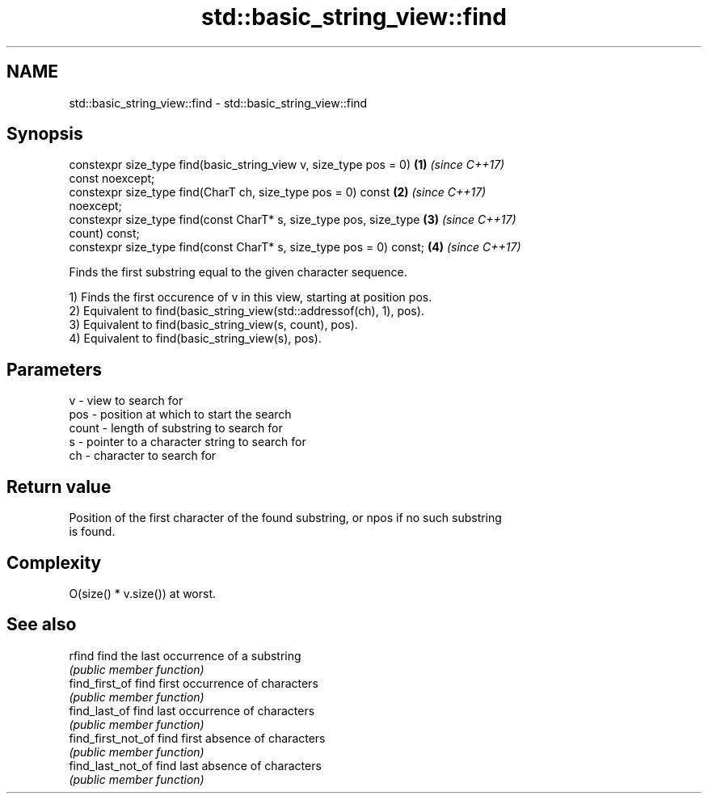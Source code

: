 .TH std::basic_string_view::find 3 "2020.11.17" "http://cppreference.com" "C++ Standard Libary"
.SH NAME
std::basic_string_view::find \- std::basic_string_view::find

.SH Synopsis
   constexpr size_type find(basic_string_view v, size_type pos = 0)   \fB(1)\fP \fI(since C++17)\fP
   const noexcept;
   constexpr size_type find(CharT ch, size_type pos = 0) const        \fB(2)\fP \fI(since C++17)\fP
   noexcept;
   constexpr size_type find(const CharT* s, size_type pos, size_type  \fB(3)\fP \fI(since C++17)\fP
   count) const;
   constexpr size_type find(const CharT* s, size_type pos = 0) const; \fB(4)\fP \fI(since C++17)\fP

   Finds the first substring equal to the given character sequence.

   1) Finds the first occurence of v in this view, starting at position pos.
   2) Equivalent to find(basic_string_view(std::addressof(ch), 1), pos).
   3) Equivalent to find(basic_string_view(s, count), pos).
   4) Equivalent to find(basic_string_view(s), pos).

.SH Parameters

   v     - view to search for
   pos   - position at which to start the search
   count - length of substring to search for
   s     - pointer to a character string to search for
   ch    - character to search for

.SH Return value

   Position of the first character of the found substring, or npos if no such substring
   is found.

.SH Complexity

   O(size() * v.size()) at worst.

.SH See also

   rfind             find the last occurrence of a substring
                     \fI(public member function)\fP 
   find_first_of     find first occurrence of characters
                     \fI(public member function)\fP 
   find_last_of      find last occurrence of characters
                     \fI(public member function)\fP 
   find_first_not_of find first absence of characters
                     \fI(public member function)\fP 
   find_last_not_of  find last absence of characters
                     \fI(public member function)\fP 
